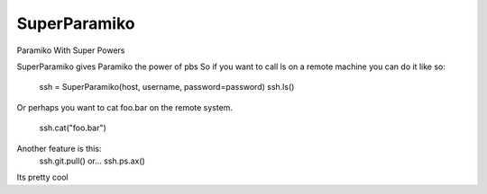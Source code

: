 SuperParamiko
=============

Paramiko With Super Powers

SuperParamiko gives Paramiko the power of pbs
So if you want to call ls on a remote machine you can do it like so:

        ssh = SuperParamiko(host, username, password=password)
        ssh.ls()
Or perhaps you want to cat foo.bar on the remote system.

   ssh.cat("foo.bar")

Another feature is this:
   ssh.git.pull()
   or...
   ssh.ps.ax()
Its pretty cool
